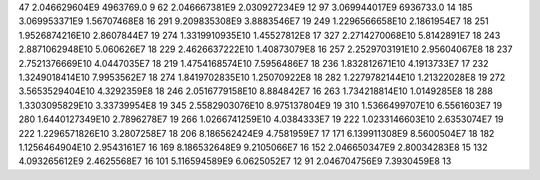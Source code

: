 47	2.046629604E9	4963769.0	9
62	2.046667381E9	2.030927234E9	12
97	3.069944017E9	6936733.0	14
185	3.069953371E9	1.56707468E8	16
291	9.209835308E9	3.8883546E7	19
249	1.2296566658E10	2.1861954E7	18
251	1.9526874216E10	2.8607844E7	19
274	1.3319910935E10	1.45527812E8	17
327	2.2714270068E10	5.8142891E7	18
243	2.8871062948E10	5.060626E7	18
229	2.4626637222E10	1.40873079E8	16
257	2.2529703191E10	2.95604067E8	18
237	2.7521376669E10	4.0447035E7	18
219	1.4754168574E10	7.5956486E7	18
236	1.832812671E10	4.1913733E7	17
232	1.3249018414E10	7.9953562E7	18
274	1.8419702835E10	1.25070922E8	18
282	1.2279782144E10	1.21322028E8	19
272	3.5653529404E10	4.3292359E8	18
246	2.0516779158E10	8.884842E7	16
263	1.734218814E10	1.0149285E8	18
288	1.3303095829E10	3.33739954E8	19
345	2.5582903076E10	8.975137804E9	19
310	1.5366499707E10	6.5561603E7	19
280	1.6440127349E10	2.7896278E7	19
266	1.0266741259E10	4.0384333E7	19
222	1.0233146603E10	2.6353074E7	19
222	1.2296571826E10	3.2807258E7	18
206	8.186562424E9	4.7581959E7	17
171	6.139911308E9	8.5600504E7	18
182	1.1256464904E10	2.9543161E7	16
169	8.186532648E9	9.2105066E7	16
152	2.046650347E9	2.80034283E8	15
132	4.093265612E9	2.4625568E7	16
101	5.116594589E9	6.0625052E7	12
91	2.046704756E9	7.3930459E8	13
